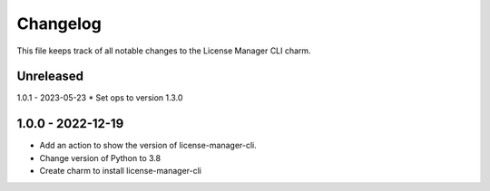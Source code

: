 =========
Changelog
=========

This file keeps track of all notable changes to the License Manager CLI charm.

Unreleased
----------

1.0.1 - 2023-05-23
* Set ops to version 1.3.0

1.0.0 - 2022-12-19
------------------
- Add an action to show the version of license-manager-cli.
- Change version of Python to 3.8
- Create charm to install license-manager-cli
